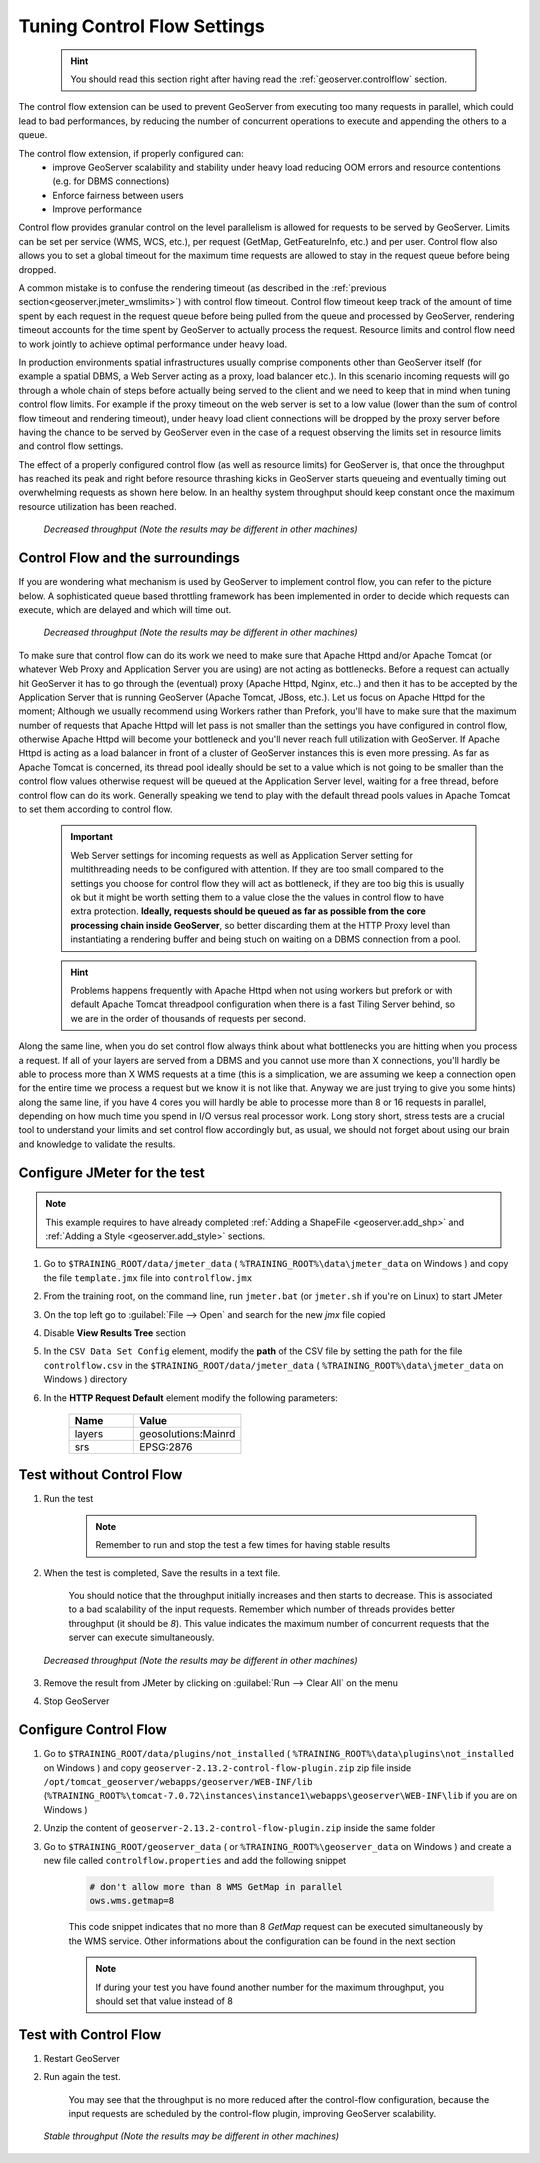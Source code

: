 .. _geoserver.jmeter_controlflow:

Tuning Control Flow Settings
==================================================
	.. hint:: You should read this section right after having read the :ref:`geoserver.controlflow` section.

The control flow extension can be used to prevent GeoServer from executing too many requests in parallel, which could lead to bad performances, by reducing the number of concurrent operations to execute and appending the others to a queue.

The control flow extension, if properly configured can:
 * improve GeoServer scalability and stability under heavy load reducing OOM errors and resource contentions (e.g. for DBMS connections)
 * Enforce fairness between users
 * Improve performance

Control flow provides granular control on the level parallelism is allowed for requests to be served by GeoServer. Limits can be set per service (WMS, WCS, etc.), per request (GetMap, GetFeatureInfo, etc.) and per user. Control flow also allows you to set a global timeout for the maximum time requests are allowed to stay in the request queue before being dropped.

A common mistake is to confuse the rendering timeout (as described in the :ref:`previous section<geoserver.jmeter_wmslimits>`) with control flow timeout. Control flow timeout keep track of the amount of time spent by each request in the request queue before being pulled from the queue and processed by GeoServer, rendering timeout accounts for the time spent by GeoServer to actually process the request. Resource limits and control flow need to work jointly to achieve optimal performance under heavy load.

In production environments spatial infrastructures usually comprise components other than GeoServer itself (for example a spatial DBMS, a Web Server acting as a proxy, load balancer etc.). In this scenario incoming requests will go through a whole chain of steps before actually being served to the client and we need to keep that in mind when tuning control flow limits. For example if the proxy timeout on the web server is set to a low value (lower than the sum of control flow timeout and rendering timeout), under heavy load client connections will be dropped by the proxy server before having the chance to be served by GeoServer even in the case of a request observing the limits set in resource limits and control flow settings.

The effect of a properly configured control flow (as well as resource limits) for GeoServer is, that once the throughput has reached its peak and right before resource thrashing kicks in GeoServer starts queueing and eventually timing out overwhelming requests as shown here below. In an healthy system throughput should keep constant once the maximum resource utilization has been reached.

   .. figure:: img/controlflow2.png
      :align: center

      *Decreased throughput (Note the results may be different in other machines)*

Control Flow and the surroundings
----------------------------------
If you are wondering what mechanism is used by GeoServer to implement control flow, you can refer to the picture below. A sophisticated queue based throttling framework has been implemented in order to decide which requests can execute, which are delayed and which will time out.

   .. figure:: img/controlflow.png
      :align: center

      *Decreased throughput (Note the results may be different in other machines)*

To make sure that control flow can do its work we need to make sure that Apache Httpd and/or Apache Tomcat (or whatever Web Proxy and Application Server you are using) are not acting as bottlenecks.
Before a request can actually hit GeoServer it has to go through the (eventual) proxy (Apache Httpd, Nginx, etc..) and then it has to be accepted by the Application Server that is running GeoServer (Apache Tomcat, JBoss, etc.). Let us focus on Apache Httpd for the moment; Although we usually recommend using Workers rather than Prefork, you'll have to make sure that the maximum number of requests that Apache Httpd will let pass is not smaller than the settings you have configured in control flow, otherwise Apache Httpd will become your bottleneck and you'll never reach full utilization with GeoServer. If Apache Httpd is acting as a load balancer in front of a cluster of GeoServer instances this is even more pressing.
As far as Apache Tomcat is concerned, its thread pool ideally should be set to a value which is not going to be smaller than the control flow values otherwise request will be queued at the Application Server level, waiting for a free thread, before control flow can do its work. Generally speaking we tend to play with the default thread pools values in Apache Tomcat to set them according to control flow.

	.. important:: Web Server settings for incoming requests as well as Application Server setting for multithreading needs to be configured with attention. If they are too small compared to the settings you choose for control flow they will act as bottleneck, if they are too big this is usually ok but it might be worth setting them to a value close the the values in control flow to have extra protection. **Ideally, requests should be queued as far as possible from the core processing chain inside GeoServer**, so better discarding them at the HTTP Proxy level than instantiating a rendering buffer and being stuch on waiting on a DBMS connection from a pool.

	.. hint:: Problems happens frequently with Apache Httpd when not using workers but prefork or with default Apache Tomcat threadpool configuration when there is a fast Tiling Server behind, so we are in the order of thousands of requests per second.

Along the same line, when you do set control flow always think about what bottlenecks you are hitting when you process a request. If all of your layers are served from a DBMS and you cannot use more than X connections, you'll hardly be able to process more than X WMS requests at a time (this is a simplication, we are assuming we keep a connection open for the entire time we process a request but we know it is not like that. Anyway we are just trying to give you some hints) along the same line, if you have 4 cores you will hardly be able to processe more than 8 or 16 requests in parallel, depending on how much time you spend in I/O versus real processor work.
Long story short, stress tests are a crucial tool to understand your limits and set control flow accordingly but, as usual, we should not forget about using our brain and knowledge to validate the results.

Configure JMeter for the test
-------------------------------

.. note:: This example requires to have already completed :ref:`Adding a ShapeFile <geoserver.add_shp>` and :ref:`Adding a Style <geoserver.add_style>` sections.


#. Go to ``$TRAINING_ROOT/data/jmeter_data`` ( ``%TRAINING_ROOT%\data\jmeter_data`` on Windows ) and copy the file ``template.jmx`` file into ``controlflow.jmx``

#. From the training root, on the command line, run ``jmeter.bat`` (or ``jmeter.sh`` if you're on Linux) to start JMeter

#. On the top left go to :guilabel:`File --> Open` and search for the new *jmx* file copied

#. Disable **View Results Tree** section

#. In the ``CSV Data Set Config`` element, modify the **path** of the CSV file by setting the path for the file ``controlflow.csv`` in the ``$TRAINING_ROOT/data/jmeter_data`` ( ``%TRAINING_ROOT%\data\jmeter_data`` on Windows ) directory

#. In the **HTTP Request Default** element modify the following parameters:

	.. list-table::
		  :widths: 30 50

		  * - **Name**
		    - **Value**
		  * - layers
		    - geosolutions:Mainrd
		  * - srs
		    - EPSG:2876


Test without Control Flow
-------------------------

#. Run the test

	.. note:: Remember to run and stop the test a few times for having stable results

#. When the test is completed, Save the results in a text file.

	You should notice that the throughput initially increases and then starts to decrease. This is associated to a bad scalability of the input requests. Remember which number of threads provides better throughput (it should be *8*). This value indicates the maximum number of concurrent requests that the server can execute simultaneously.

   .. figure:: img/jmeter34.png
      :align: center

      *Decreased throughput (Note the results may be different in other machines)*

#. Remove the result from JMeter by clicking on :guilabel:`Run --> Clear All` on the menu

#. Stop GeoServer

Configure Control Flow
----------------------
#. Go to ``$TRAINING_ROOT/data/plugins/not_installed`` ( ``%TRAINING_ROOT%\data\plugins\not_installed`` on Windows ) and copy ``geoserver-2.13.2-control-flow-plugin.zip`` zip file inside ``/opt/tomcat_geoserver/webapps/geoserver/WEB-INF/lib`` (``%TRAINING_ROOT%\tomcat-7.0.72\instances\instance1\webapps\geoserver\WEB-INF\lib`` if you are on Windows ) 

#. Unzip the content of ``geoserver-2.13.2-control-flow-plugin.zip`` inside the same folder

#. Go to ``$TRAINING_ROOT/geoserver_data`` ( or ``%TRAINING_ROOT%\geoserver_data`` on Windows ) and create a new file called ``controlflow.properties`` and add the following snippet

		.. code-block:: xml

			# don't allow more than 8 WMS GetMap in parallel
			ows.wms.getmap=8

		This code snippet indicates that no more than 8 *GetMap* request can be executed simultaneously by the WMS service. Other informations about the configuration can be found in the next section

		.. note:: If during your test you have found another number for the maximum throughput, you should set that value instead of 8

Test with Control Flow
----------------------

#. Restart GeoServer

#. Run again the test.

	You may see that the throughput is no more reduced after the control-flow configuration, because the input requests are scheduled by the control-flow plugin, improving GeoServer scalability.

   .. figure:: img/jmeter35.png
      :align: center

      *Stable throughput (Note the results may be different in other machines)*

